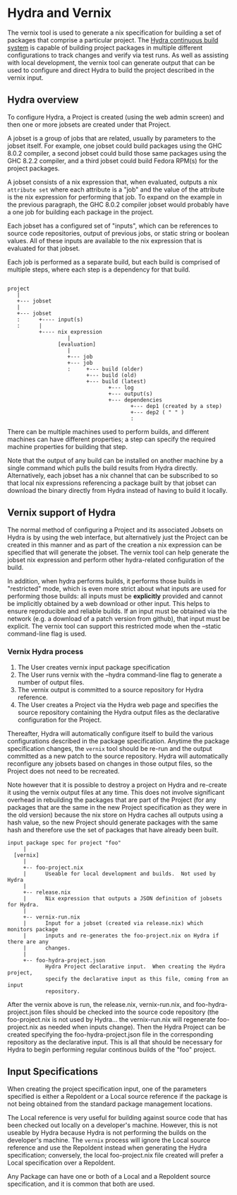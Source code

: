* Hydra and Vernix

The vernix tool is used to generate a nix specification for building a
set of packages that comprise a particular project.  The [[https://nixos.org/hydra][Hydra
continuous build system]] is capable of building project packages in
multiple different configurations to track changes and verify via test
runs.  As well as assisting with local development, the vernix tool
can generate output that can be used to configure and direct Hydra to
build the project described in the vernix input.

** Hydra overview

  To configure Hydra, a Project is created (using the web admin
  screen) and then one or more jobsets are created under that Project.

  A jobset is a group of jobs that are related, usually by parameters
  to the jobset itself.  For example, one jobset could build packages
  using the GHC 8.0.2 compiler, a second jobset could build those same
  packages using the GHC 8.2.2 compiler, and a third jobset could
  build Fedora RPM(s) for the project packages.

  A jobset consists of a nix expression that, when evaluated, outputs
  a nix ~attribute set~ where each attribute is a "job" and the value
  of the attribute is the nix expression for performing that job.  To
  expand on the example in the previous paragraph, the GHC 8.0.2
  compiler jobset would probably have a one job for building each
  package in the project.  

  Each jobset has a configured set of "inputs", which can be
  references to source code repositories, output of previous jobs, or
  static string or boolean values.  All of these inputs are available
  to the nix expression that is evaluated for that jobset.

  Each job is performed as a separate build, but each build is
  comprised of multiple steps, where each step is a dependency for
  that build.

  #+BEGIN_EXAMPLE

     project
        |
        +--- jobset
        |
        +--- jobset
        :      +---- input(s)
        :      |
               +---- nix expression
                        |
                     [evaluation]
                        |
                        +--- job
                        +--- job
                        :     +--- build (older)
                              +--- build (old)
                              +--- build (latest)
                                     +--- log
                                     +--- output(s)
                                     +--- dependencies
                                            +--- dep1 (created by a step)
                                            +--- dep2 ( " " )
                                            :
  #+END_EXAMPLE

   There can be multiple machines used to perform builds, and
   different machines can have different properties; a step can
   specify the required machine properties for building that step.

   Note that the output of any build can be installed on another
   machine by a single command which pulls the build results from
   Hydra directly.  Alternatively, each jobset has a nix channel that
   can be subscribed to so that local nix expressions referencing a
   package built by that jobset can download the binary directly
   from Hydra instead of having to build it locally.

** Vernix support of Hydra

   The normal method of configuring a Project and its associated
   Jobsets on Hydra is by using the web interface, but alternatively
   just the Project can be created in this manner and as part of the
   creation a nix expression can be specified that will generate the
   jobset.  The vernix tool can help generate the jobset nix
   expression and perform other hydra-related configuration of the build.

   In addition, when hydra performs builds, it performs those builds
   in "restricted" mode, which is even more strict about what inputs
   are used for performing those builds: all inputs must be
   *explicitly* provided and cannot be implicitly obtained by a web
   download or other input.  This helps to ensure reproducible and
   reliable builds.  If an input must be obtained via the network
   (e.g. a download of a patch version from github), that input must
   be explicit.  The vernix tool can support this restricted mode when
   the --static command-line flag is used.


*** Vernix Hydra process

    1. The User creates vernix input package specification
    2. The User runs vernix with the --hydra command-line flag to generate
       a number of output files.
    3. The vernix output is committed to a source repository for Hydra
       reference.
    4. The User creates a Project via the Hydra web page and specifies
       the source repository containing the Hydra output files as the
       declarative configuration for the Project.

    Thereafter, Hydra will automatically configure itself to build the
    various configurations described in the package specification.
    Anytime the package specification changes, the ~vernix~ tool
    should be re-run and the output committed as a new patch to the
    source repository.  Hydra will automatically reconfigure any
    jobsets based on changes in those output files, so the Project
    does not need to be recreated.

    Note however that it is possible to destroy a project on Hydra and
    re-create it using the vernix output files at any time.  This does
    not involve significant overhead in rebuilding the packages that
    are part of the Project (for any packages that are the same in the
    new Project specification as they were in the old version) because
    the nix store on Hydra caches all outputs using a hash value, so
    the new Project should generate packages with the same hash and
    therefore use the set of packages that have already been built.


#+BEGIN_EXAMPLE
     input package spec for project "foo"
          |
       [vernix]
          |
          +-- foo-project.nix
          |      Useable for local development and builds.  Not used by Hydra
          |
          +-- release.nix
          |      Nix expression that outputs a JSON definition of jobsets for Hydra.
          |
          +-- vernix-run.nix
          |      Input for a jobset (created via release.nix) which monitors package
          |      inputs and re-generates the foo-project.nix on Hydra if there are any
          |      changes.
          |
          +-- foo-hydra-project.json
                 Hydra Project declarative input.  When creating the Hydra project,
                 specify the declarative input as this file, coming from an input
                 repository.
#+END_EXAMPLE

    After the vernix above is run, the release.nix, vernix-run.nix,
    and foo-hydra-project.json files should be checked into the source
    code repository (the foo-project.nix is not used by Hydra... the
    vernix-run.nix will regenerate foo-project.nix as needed when
    inputs change).  Then the Hydra Project can be created specifying
    the foo-hydra-project.json file in the corresponding repository as
    the declarative input.  This is all that should be necessary for
    Hydra to begin performing regular continous builds of the "foo"
    project.




** Input Specifications

  When creating the project specification input, one of the parameters
  specified is either a RepoIdent or a Local source reference if the
  package is not being obtained from the standard package management
  locations.

  The Local reference is very useful for building against source code
  that has been checked out locally on a developer's machine.
  However, this is not useable by Hydra because Hydra is not
  performing the builds on the developer's machine.  The ~vernix~
  process will ignore the Local source reference and use the RepoIdent
  instead when generating the Hydra specification; conversely, the
  local foo-project.nix file created will prefer a Local specification
  over a RepoIdent.

  Any Package can have one or both of a Local and a RepoIdent source
  specification, and it is common that both are used.
